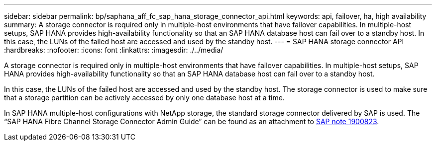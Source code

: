 ---
sidebar: sidebar
permalink: bp/saphana_aff_fc_sap_hana_storage_connector_api.html
keywords: api, failover, ha, high availability
summary: A storage connector is required only in multiple-host environments that have failover capabilities. In multiple-host setups, SAP HANA provides high-availability functionality so that an SAP HANA database host can fail over to a standby host. In this case, the LUNs of the failed host are accessed and used by the standby host.
---
= SAP HANA storage connector API
:hardbreaks:
:nofooter:
:icons: font
:linkattrs:
:imagesdir: ./../media/

//
// This file was created with NDAC Version 2.0 (August 17, 2020)
//
// 2021-05-20 16:47:33.763015
//
[.lead]
A storage connector is required only in multiple-host environments that have failover capabilities. In multiple-host setups, SAP HANA provides high-availability functionality so that an SAP HANA database host can fail over to a standby host. 

In this case, the LUNs of the failed host are accessed and used by the standby host. The storage connector is used to make sure that a storage partition can be actively accessed by only one database host at a time.

In SAP HANA multiple-host configurations with NetApp storage, the standard storage connector delivered by SAP is used. The “SAP HANA Fibre Channel Storage Connector Admin Guide” can be found as an attachment to https://service.sap.com/sap/support/notes/1900823[SAP note 1900823^].


